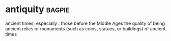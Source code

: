 * antiquity :bagpie:
ancient times; especially : those before the Middle Ages
the quality of being ancient
relics or monuments (such as coins, statues, or buildings) of ancient times
